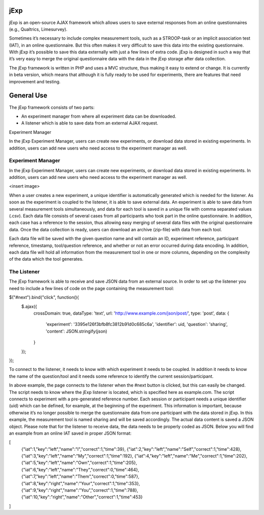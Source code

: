jExp
=========

jExp is an open-source AJAX framework which allows users to save external responses from an online questionnaires (e.g., Qualtrics, Limesurvey).

Sometimes it’s necessary to include complex measurement tools, such as a STROOP-task or an implicit association test (IAT), in an online questionnaire. But this often makes it very difficult to save this data into the existing questionnaire. With jExp it’s possible to save this data externally with just a few lines of extra code. jExp is designed in such a way that it’s very easy to merge the original questionnaire data with the data in the jExp storage after data collection.

The jExp framework is written in PHP and uses a MVC structure, thus making it easy to extend or change. It is currently in beta version, which means that although it is fully ready to be used for experiments, there are features that need improvement and testing.

General Use
============

The jExp framework consists of two parts:

* An experiment manager from where all experiment data can be downloaded.
* A listener which is able to save data from an external AJAX request.
Experiment Manager

In the jExp Experiment Manager, users can create new experiments, or download data stored in existing experiments. In addition, users can add new users who need access to the experiment manager as well.

Experiment Manager
------------------

In the jExp Experiment Manager, users can create new experiments, or download data stored in existing experiments. In addition, users can add new users who need access to the experiment manager as well.

<insert image>

When a user creates a new experiment, a unique identifier is automatically generated which is needed for the listener. As soon as the experiment is coupled to the listener, it is able to save external data. An experiment is able to save data from several measurement tools simultaneously, and data for each tool is saved in a unique file with comma separated values (.csv). Each data file consists of several cases from all participants who took part in the online questionnaire. In addition, each case has a reference to the session, thus allowing easy merging of several data files with the original questionnaire data. Once the data collection is ready, users can download an archive (zip-file) with data from each tool.

Each data file will be saved with the given question name and will contain an ID, experiment reference, participant reference, timestamp, tool/question reference, and whether or not an error occurred during data encoding. In addition, each data file will hold all information from the measurement tool in one or more columns, depending on the complexity of the data which the tool generates.

The Listener
------------

The jExp framework is able to receive and save JSON data from an external source. In order to set up the listener you need to include a few lines of code on the page containing the measurement tool:

.. code-block:: guess 

$("#next").bind("click", function(){
	$.ajax({
		crossDomain: true, 
		dataType: 'text',
		url: 'http://www.example.com/json/post/',
		type: 'post',
		data: {
			'experiment': '3395e126f3bfb8fc3812b91d0c685c6a', 
			'identifier': uid, 
			'question': 'sharing',
			'content': JSON.stringify(json)
		}
	});							
});

To connect to the listener, it needs to know with which experiment it needs to be coupled. In addition it needs to know the name of the question/tool and it needs some reference to identify the current session/participant.

In above example, the page connects to the listener when the #next button is clicked, but this can easily be changed. The script needs to know where the jExp listener is located, which is specified here as example.com. The script connects to experiment with a pre-generated reference number. Each session or participant needs a unique identifier (uid) which can be defined, for example, at the beginning of the experiment. This information is important, because otherwise it’s no longer possible to merge the questionnaire data from one participant with the data stored in jExp. In this example, the measurement tool is named sharing and will be saved accordingly. The actual data content is saved a JSON object. Please note that for the listener to receive data, the data needs to be properly coded as JSON. Below you will find an example from an online IAT saved in proper JSON format:

.. code-block:: guess 

[
	{"iat":1,"key":"left","name":"I","correct":1,"time":39},
	{"iat":2,"key":"left","name":"Self","correct":1,"time":428},
	{"iat":3,"key":"left","name":"My","correct":1,"time":192},
	{"iat":4,"key":"left","name":"Me","correct":1,"time":202},
	{"iat":5,"key":"left","name":"Own","correct":1,"time":205},
	{"iat":6,"key":"left","name":"They","correct":0,"time":464},
	{"iat":7,"key":"left","name":"Them","correct":0,"time":587},
	{"iat":8,"key":"right","name":"Your","correct":1,"time":353},
	{"iat":9,"key":"right","name":"You","correct":1,"time":788},
	{"iat":10,"key":"right","name":"Other","correct":1,"time":453}
]
